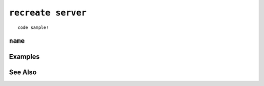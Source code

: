 .. _recreate-servers-statement:

``recreate server``
========================================================================================================================

::

	code sample!

``name``
-----------------

Examples
-----------------

See Also
-----------------
